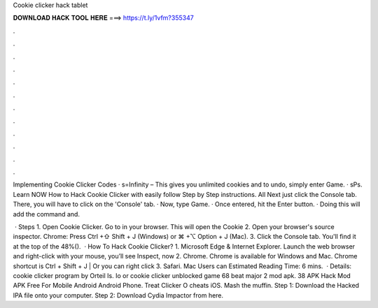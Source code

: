 Cookie clicker hack tablet



𝐃𝐎𝐖𝐍𝐋𝐎𝐀𝐃 𝐇𝐀𝐂𝐊 𝐓𝐎𝐎𝐋 𝐇𝐄𝐑𝐄 ===> https://t.ly/1vfm?355347



.



.



.



.



.



.



.



.



.



.



.



.

Implementing Cookie Clicker Codes · s=Infinity – This gives you unlimited cookies and to undo, simply enter Game. · sPs. Learn NOW How to Hack Cookie Clicker with easily follow Step by Step instructions. All Next just click the Console tab. There, you will have to click on the 'Console' tab. · Now, type Game. · Once entered, hit the Enter button. · Doing this will add the command and.

 · Steps 1. Open Cookie Clicker. Go to  in your browser. This will open the Cookie 2. Open your browser's source inspector. Chrome: Press Ctrl +⇧ Shift + J (Windows) or ⌘ +⌥ Option + J (Mac). 3. Click the Console tab. You'll find it at the top of the 48%().  · How To Hack Cookie Clicker? 1. Microsoft Edge & Internet Explorer. Launch the web browser and right-click with your mouse, you’ll see Inspect, now 2. Chrome. Chrome is available for Windows and Mac. Chrome shortcut is Ctrl + Shift + J | Or you can right click 3. Safari. Mac Users can Estimated Reading Time: 6 mins.  · Details: cookie clicker program by Orteil Is. Io or cookie clicker unblocked game 68 beat major 2 mod apk. 38 APK Hack Mod APK Free For Mobile Android Android Phone. Treat Clicker O cheats iOS. Mash the muffin. Step 1: Download the Hacked IPA file onto your computer. Step 2: Download Cydia Impactor from here.
